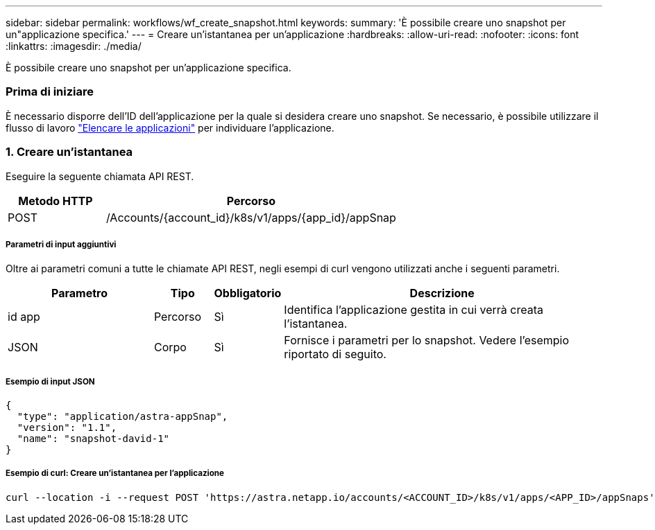 ---
sidebar: sidebar 
permalink: workflows/wf_create_snapshot.html 
keywords:  
summary: 'È possibile creare uno snapshot per un"applicazione specifica.' 
---
= Creare un'istantanea per un'applicazione
:hardbreaks:
:allow-uri-read: 
:nofooter: 
:icons: font
:linkattrs: 
:imagesdir: ./media/


[role="lead"]
È possibile creare uno snapshot per un'applicazione specifica.



=== Prima di iniziare

È necessario disporre dell'ID dell'applicazione per la quale si desidera creare uno snapshot. Se necessario, è possibile utilizzare il flusso di lavoro link:wf_list_man_apps.html["Elencare le applicazioni"] per individuare l'applicazione.



=== 1. Creare un'istantanea

Eseguire la seguente chiamata API REST.

[cols="25,75"]
|===
| Metodo HTTP | Percorso 


| POST | /Accounts/{account_id}/k8s/v1/apps/{app_id}/appSnap 
|===


===== Parametri di input aggiuntivi

Oltre ai parametri comuni a tutte le chiamate API REST, negli esempi di curl vengono utilizzati anche i seguenti parametri.

[cols="25,10,10,55"]
|===
| Parametro | Tipo | Obbligatorio | Descrizione 


| id app | Percorso | Sì | Identifica l'applicazione gestita in cui verrà creata l'istantanea. 


| JSON | Corpo | Sì | Fornisce i parametri per lo snapshot. Vedere l'esempio riportato di seguito. 
|===


===== Esempio di input JSON

[source, json]
----
{
  "type": "application/astra-appSnap",
  "version": "1.1",
  "name": "snapshot-david-1"
}
----


===== Esempio di curl: Creare un'istantanea per l'applicazione

[source, curl]
----
curl --location -i --request POST 'https://astra.netapp.io/accounts/<ACCOUNT_ID>/k8s/v1/apps/<APP_ID>/appSnaps' --header 'Content-Type: application/astra-appSnap+json' --header 'Accept: */*' --header 'Authorization: Bearer <API_TOKEN>' --data @JSONinput
----